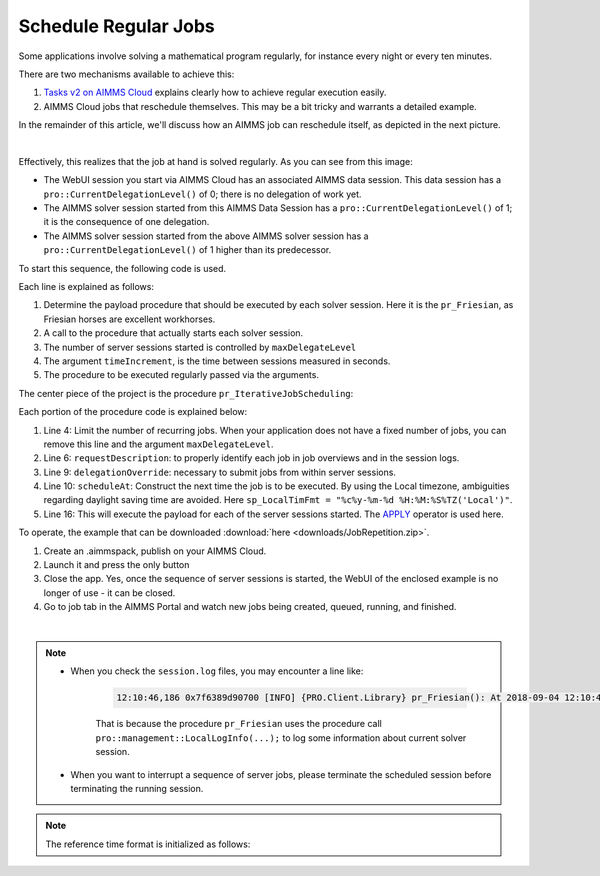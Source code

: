Schedule Regular Jobs
======================

.. meta::
   :description: How to schedule an AIMMS procedure to run regularly.
   :keywords: schedule, job, regular, repeat, recur

.. https://gitlab.aimms.com/Chris/aimms-how-to/issues/80
.. Nirvana project 0006


Some applications involve solving a mathematical program regularly, for instance every night or every ten minutes. 

There are two mechanisms available to achieve this:

#.  `Tasks v2 on AIMMS Cloud <https://documentation.aimms.com/cloud/tasks.html#schedule-task-s>`_ 
    explains clearly how to achieve regular execution easily.

#.  AIMMS Cloud jobs that reschedule themselves. This may be a bit tricky and warrants a detailed example.

In the remainder of this article, we'll discuss how an AIMMS job can reschedule itself, as depicted in the next picture.

.. image:: images/DelegationLevel.png
    :align: center

|

Effectively, this realizes that the job at hand is solved regularly. As you can see from this image:

* The WebUI session you start via AIMMS Cloud has an associated AIMMS data session. This data session has a ``pro::CurrentDelegationLevel()`` of 0; there is no delegation of work yet.

* The AIMMS solver session started from this AIMMS Data Session has a ``pro::CurrentDelegationLevel()`` of 1; it is the consequence of one delegation.

* The AIMMS solver session started from the above AIMMS solver session has a ``pro::CurrentDelegationLevel()`` of 1 higher than its predecessor.

.. Note: The WebUI session can be closed as soon as the sequence is started; each server job schedules the next before doing its actual work. The WebUI session is only used to start the sequence.

To start this sequence, the following code is used.

.. code-block:: aimms 
    :linenos:

    Procedure pr_OnButtonStartServerSessions {
        Body: {
            ep_PayloadProcedure := StringToElement( AllProcedures, "pr_Friesian", create: 0 );
            pr_IterativeJobScheduling(
                maxDelegateLevel   :  4,
                timeIncrement      :  2[second], 
                epPayloadProcedure :  ep_PayloadProcedure);
        }
    }

Each line is explained as follows:

#. Determine the payload procedure that should be executed by each solver session.  Here it is the ``pr_Friesian``, as Friesian horses are excellent workhorses.

#. A call to the procedure that actually starts each solver session.

#. The number of server sessions started is controlled by ``maxDelegateLevel``

#. The argument ``timeIncrement``, is the time between sessions measured in seconds. 

#. The procedure to be executed regularly passed via the arguments.

The center piece of the project is the procedure ``pr_IterativeJobScheduling``:

.. code-block:: aimms
    :linenos:
    
    Procedure pr_IterativeJobScheduling {
        Arguments: (maxDelegateLevel,timeIncrement,epPayloadProcedure);
        Body: {
            if pro::CurrentDelegationLevel() < maxDelegateLevel then
                if pro::DelegateToServer(
                        requestDescription :  
                            formatString("The %i'th iteration of %e",  
                                pro::CurrentDelegationLevel()+1, 
                                epPayloadProcedure),
                        waitForCompletion  :  0,
                        completionCallback :  'pro::session::EmptyCallback',
                        delegationOverride :  pro::CurrentDelegationLevel() + 1,
                        scheduledAt        :  
                            if pro::CurrentDelegationLevel() then 
                                MomentToString( sp_LocalTimeFormat, [second], 
                                    CurrentToString(sp_ReferenceTimeformat), 
                                    timeIncrement ) 
                            else "" endif
                    ) then
                    return 1 ;
                endif ;
            endif ;
            
            Apply( epPayloadProcedure );  
        }
        Parameter maxDelegateLevel {
            Property: Input;
        }
        Parameter timeIncrement {
            Unit: second;
            Property: Input;
        }
        ElementParameter epPayloadProcedure {
            Range: AllProcedures;
            Default: 'MainExecution';
            Property: Input;
        }
    }

    
Each portion of the procedure code is explained below:

#.  Line 4: Limit the number of recurring jobs.
    When your application does not have a fixed number of jobs, 
    you can remove this line and the argument ``maxDelegateLevel``.

#.  Line 6: ``requestDescription``: to properly identify each job in job overviews and in the session logs.

#.  Line 9: ``delegationOverride``: necessary to submit jobs from within server sessions.

#.  Line 10: ``scheduleAt``: Construct the next time the job is to be executed.   
    By using the Local timezone, ambiguities regarding daylight saving time are avoided.
    Here ``sp_LocalTimFmt = "%c%y-%m-%d %H:%M:%S%TZ('Local')"``.

#.  Line 16: This will execute the payload for each of the server sessions started.
    The `APPLY <https://documentation.aimms.com/language-reference/procedural-language-components/procedures-and-functions/calls-to-procedures-and-functions.html#the-apply-operator>`_ operator is used here.

To operate, the example that can be downloaded :download:`here <downloads/JobRepetition.zip>`.

#.  Create an .aimmspack, publish on your AIMMS Cloud.

#.  Launch it and press the only button

#.  Close the app. Yes, once the sequence of server sessions is started, the WebUI of the enclosed example is no longer of use - it can be closed.

#.  Go to job tab in the AIMMS Portal and watch new jobs being created, queued, running, and finished.

.. image:: images/PROJobs.png
    :align: center

|

.. note::

    * When you check the ``session.log`` files, you may encounter a line like:

        .. code-block:: none

            12:10:46,186 0x7f6389d90700 [INFO] {PRO.Client.Library} pr_Friesian(): At 2018-09-04 12:10:46 (UTC) delegation level is 3

        That is because the procedure ``pr_Friesian`` uses the procedure call ``pro::management::LocalLogInfo(...);`` to log some information about current solver session.

    * When you want to interrupt a sequence of server jobs, please terminate the scheduled session before terminating the running session.

.. note::

    The reference time format is initialized as follows:
    
    .. code-block:: aimms
        :linenos:

        Procedure PostMainInitialization {
            Body: {
                if pro::GetPROEndPoint() then 
                     pro::Initialize();
                endif ;
                
                block ! Determine the reference time format to be used in MomentToString.
                    p_getOPG := OptionGetValue(
                        OptionName :  "use_UTC_forCaseAndStartEndDate", 
                        Lower      :  p_lower, 
                        Current    :  p_current, 
                        Default    :  p_default, 
                        Upper      :  p_upper);
                    if p_getOPG > 0 then
                        if p_current > 0 then
                            sp_ReferenceTimeformat := sp_UTCTimeFormat ;
                        else
                            sp_ReferenceTimeformat := sp_LocalTimeFormat ;
                        endif ;
                    else
                        ! option not defined.  Assume local time format.
                        sp_ReferenceTimeformat := sp_LocalTimeFormat ;
                    endif ;
                endblock ;
            }
            Comment: {
                "Add initialization statements here that require that the libraries are already initialized properly,
                or add statements that require the Data Management module to be initialized."
            }
            Parameter p_getOPG;
            Parameter p_lower;
            Parameter p_current;
            Parameter p_default;
            Parameter p_upper;
        }

.. seealso::
    * :doc:`80-receive-messages`
    * `Tasks v2 on AIMMS Cloud <https://documentation.aimms.com/cloud/tasks.html#schedule-task-s>`_ 
    * `APPLY <https://documentation.aimms.com/language-reference/procedural-language-components/procedures-and-functions/calls-to-procedures-and-functions.html#the-apply-operator>`_

